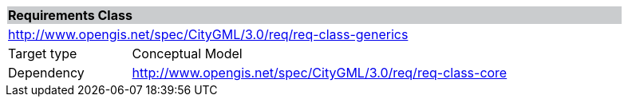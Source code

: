 [[rc_generics]]
[cols="1,4",width="90%"]
|===
2+|*Requirements Class* {set:cellbgcolor:#CACCCE}
2+|http://www.opengis.net/spec/CityGML/3.0/req/req-class-generics {set:cellbgcolor:#FFFFFF}
|Target type |Conceptual Model
|Dependency |http://www.opengis.net/spec/CityGML/3.0/req/req-class-core
|===
